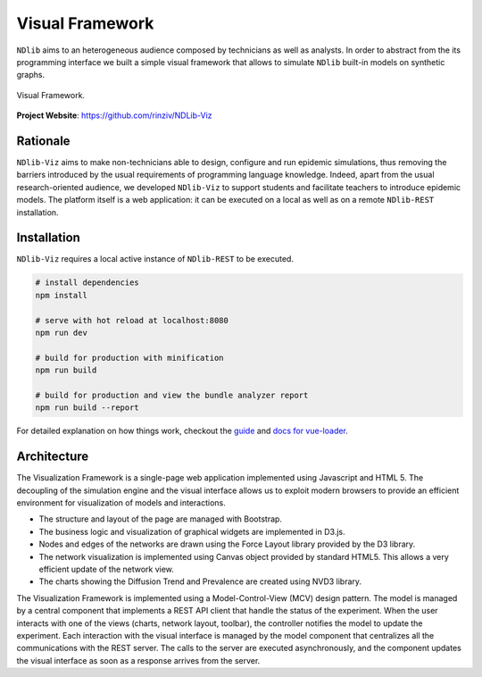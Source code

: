 ****************
Visual Framework
****************

``NDlib`` aims to an heterogeneous audience composed by technicians as well as analysts.
In order to abstract from the its programming interface we built a simple visual framework that allows to simulate ``NDlib`` built-in models on synthetic graphs.

.. figure:: viz.png
   :scale: 50%
   :align: center
   :alt: Framework visual interface

   Visual Framework.

**Project Website**: https://github.com/rinziv/NDLib-Viz


=========
Rationale
=========

``NDlib-Viz`` aims to make non-technicians able to design, configure and run epidemic simulations, thus removing the barriers introduced by the usual requirements of programming language knowledge.
Indeed, apart from the usual research-oriented audience, we developed ``NDlib-Viz`` to support students and facilitate teachers to introduce epidemic models.
The platform itself is a web application: it can be executed on a local as well as on a remote ``NDlib-REST`` installation.

============
Installation
============

``NDlib-Viz`` requires a local active instance of ``NDlib-REST`` to be executed.

.. code-block:: bash

    # install dependencies
    npm install

    # serve with hot reload at localhost:8080
    npm run dev

    # build for production with minification
    npm run build

    # build for production and view the bundle analyzer report
    npm run build --report


For detailed explanation on how things work, checkout the `guide <http://vuejs-templates.github.io/webpack/>`_ and `docs for vue-loader <http://vuejs.github.io/vue-loader>`_.

============
Architecture
============

The Visualization Framework is a single-page web application implemented using Javascript and HTML 5.
The decoupling of the simulation engine and the visual interface allows us to exploit modern browsers to provide an efficient environment for visualization of models and interactions.

- The structure and layout of the page are managed with Bootstrap.
- The business logic and visualization of graphical widgets are implemented in D3.js.
- Nodes and edges of the networks are drawn using the Force Layout library provided by the D3 library.
- The network visualization is implemented using Canvas object provided by standard HTML5. This allows a very efficient update of the network view.
- The charts showing the Diffusion Trend and Prevalence are created using NVD3 library.

The Visualization Framework is implemented using a Model-Control-View (MCV) design pattern.
The model is managed by a central component that implements a REST API client that handle the status of the experiment.
When the user interacts with one of the views (charts, network layout, toolbar), the controller notifies the model to update the experiment.
Each interaction with the visual interface is managed by the model component that centralizes all the communications with the REST server.
The calls to the server are executed asynchronously, and the component updates the visual interface as soon as a response arrives from the server.

